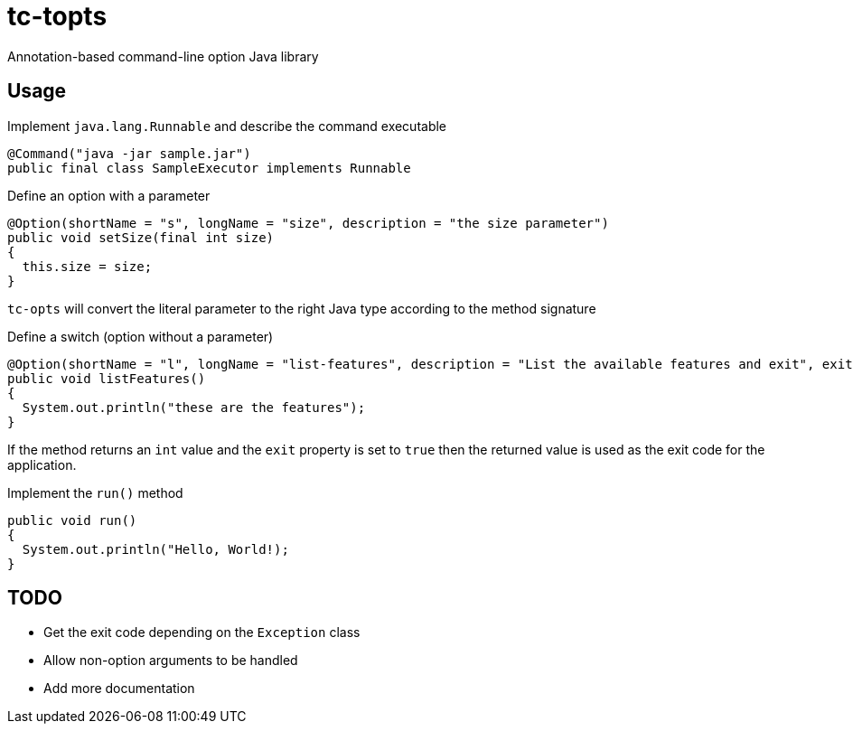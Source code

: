 = tc-topts
Annotation-based command-line option Java library

== Usage

.Implement `java.lang.Runnable` and describe the command executable
----
@Command("java -jar sample.jar")
public final class SampleExecutor implements Runnable
----

.Define an option with a parameter
----
@Option(shortName = "s", longName = "size", description = "the size parameter")
public void setSize(final int size)
{
  this.size = size;
}
----

`tc-opts` will convert the literal parameter to the right Java type according
to the method signature

.Define a switch (option without a parameter)
----
@Option(shortName = "l", longName = "list-features", description = "List the available features and exit", exit = true)
public void listFeatures()
{
  System.out.println("these are the features");
}
----

If the method returns an `int` value and the `exit` property is set to `true`
then the returned value is used as the exit code for the application.

.Implement the `run()` method
----
public void run()
{
  System.out.println("Hello, World!);
}
----

== TODO

- Get the exit code depending on the `Exception` class
- Allow non-option arguments to be handled
- Add more documentation

// vim: set syntax=asciidoc:
// vim: set spell:
